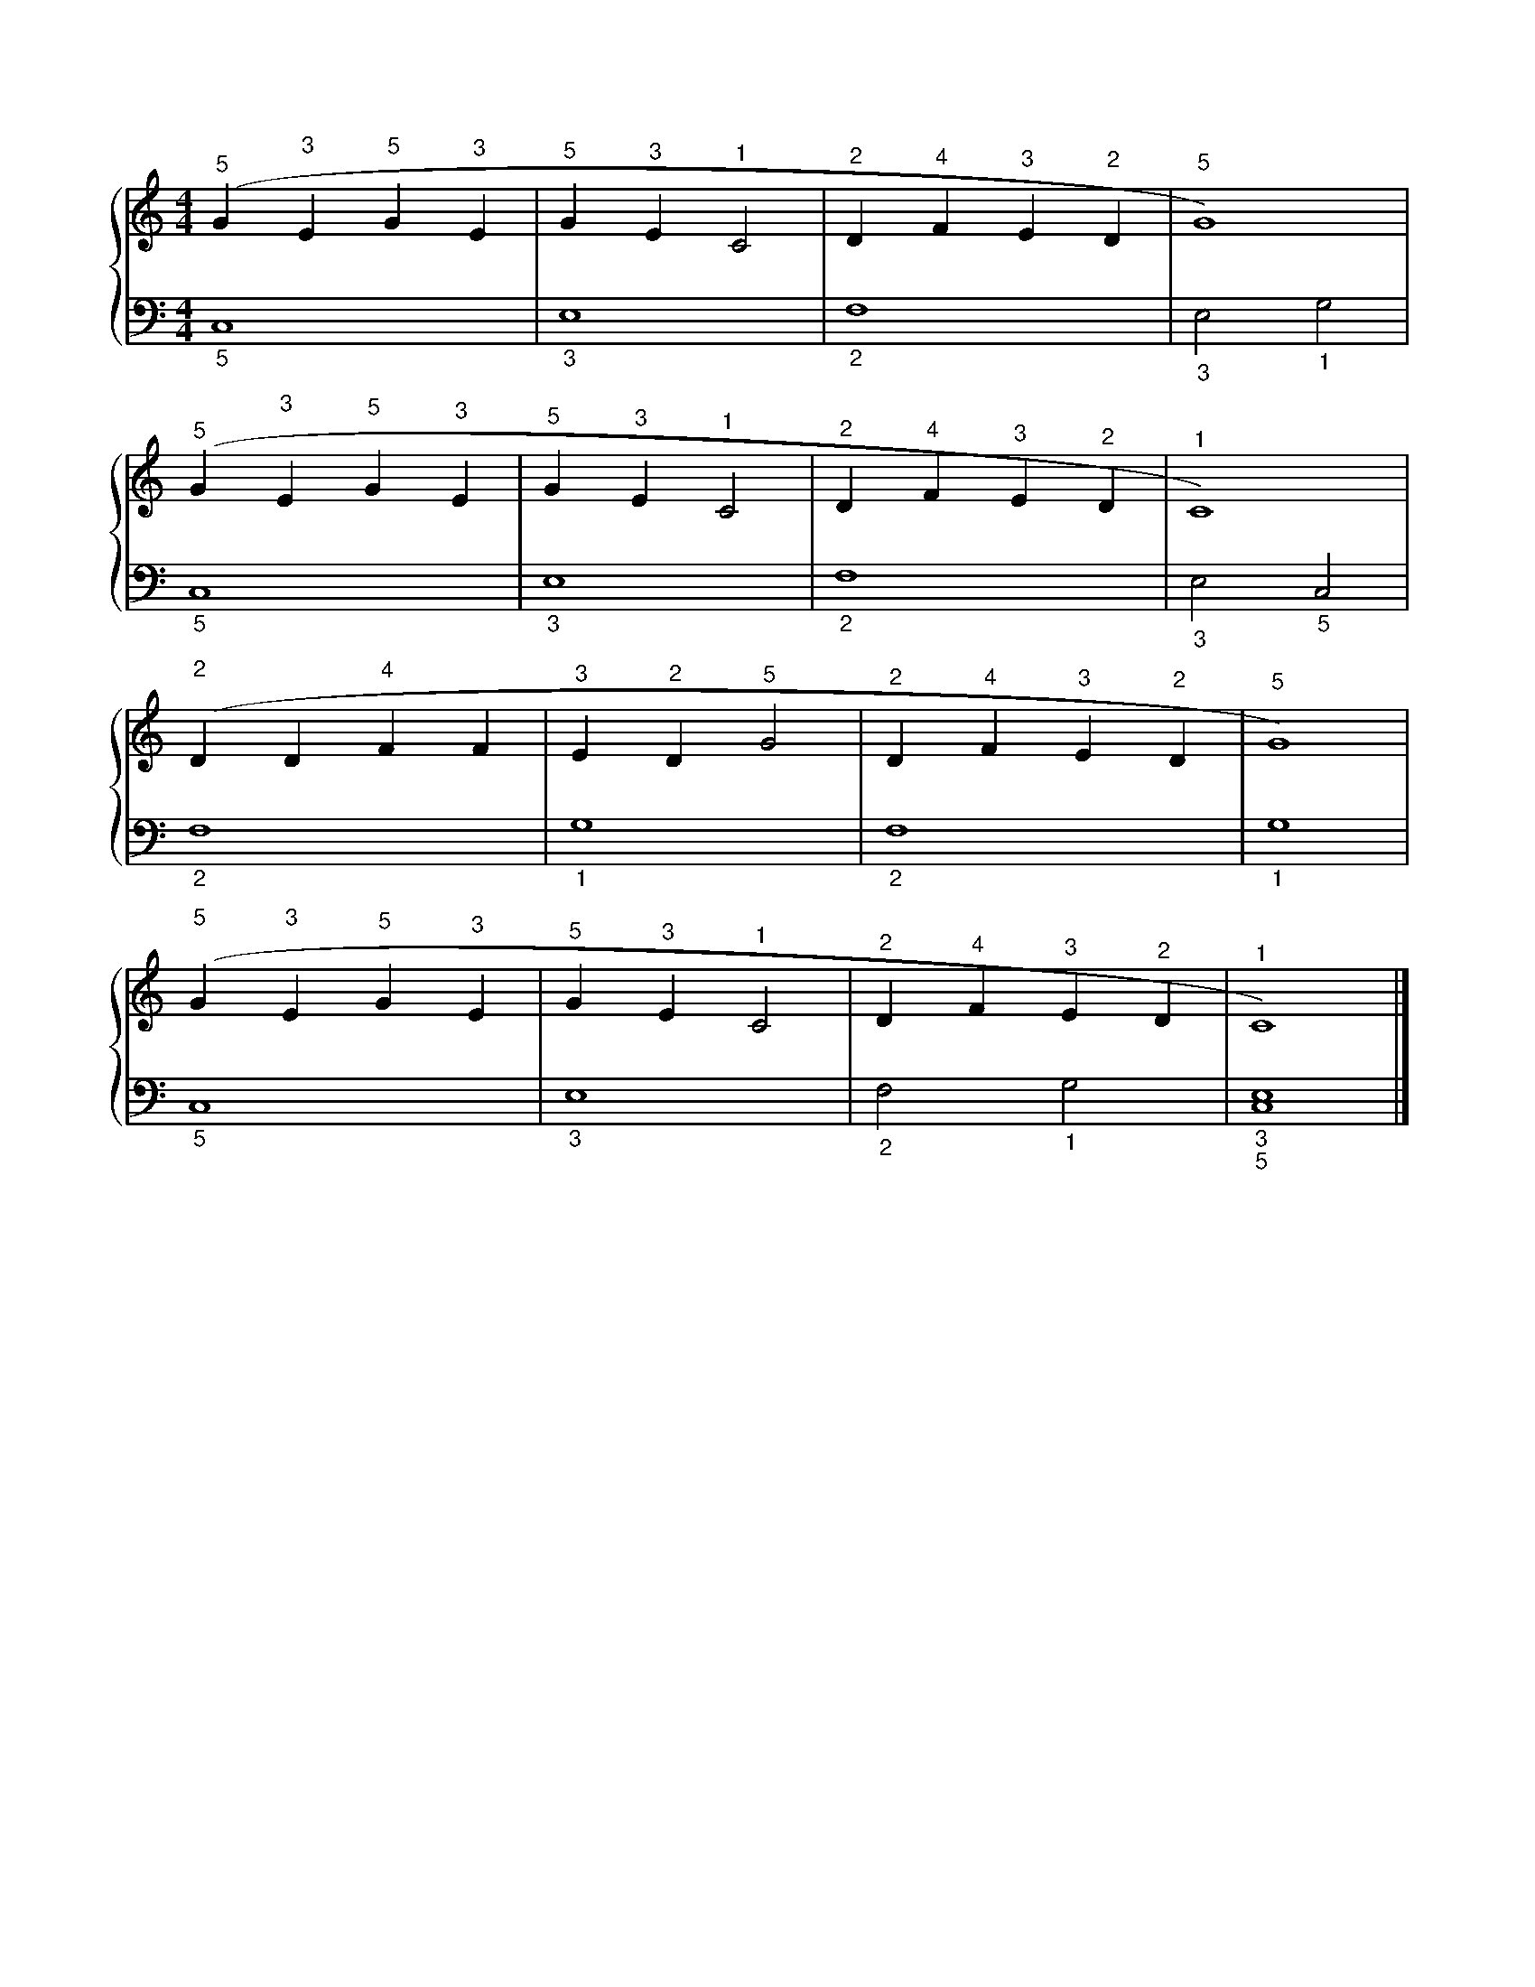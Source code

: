 X: 1
M: 4/4
L: 1/4
%%score {RH | LH}
V: RH clef=treble
V: LH clef=bass
K: C
%
[V: RH] ('"^5"G "^3"E "^5"G "^3"E | "^5"G "^3"E "^1"C2 | "^2"D "^4"F "^3"E "^2"D | "^5"G4)         |
[V: LH] "_5"C,4                   | "_3"E,4            | "_2"F,4                 | "_3"E,2 "_1"G,2 |
%
[V: RH] ('"^5"G "^3"E "^5"G "^3"E | "^5"G "^3"E "^1"C2 | "^2"D "^4"F "^3"E "^2"D | "^1"C4)         |
[V: LH] "_5"C,4                   | "_3"E,4            | "_2"F,4                 | "_3"E,2 "_5"C,2 |
%
[V: RH] ('"^2"D D "^4"F F | "^3"E "^2"D "^5"G2 | "^2"D "^4"F "^3"E "^2"D | "^5"G4) |
[V: LH] "_2"F,4           | "_1"G,4            | "_2"F,4                 | "_1"G,4 |
%
[V: RH] ('"^5"G "^3"E "^5"G "^3"E | "^5"G "^3"E "^1"C2 | "^2"D "^4"F "^3"E "^2"D | "^1"C4)          |]
[V: LH] "_5"C,4                   | "_3"E,4            | "_2"F,2 "_1"G,2         | "_3""_5"[C,4E,4] |]
